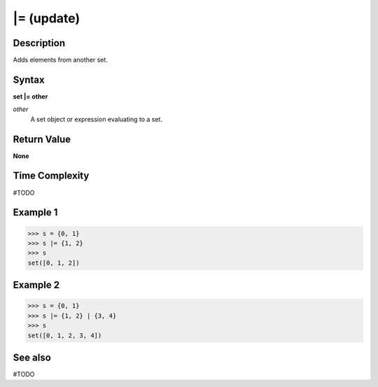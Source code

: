 ===========
|= (update)
===========

Description
===========
Adds elements from another set.

Syntax
======
**set |= other**

*other*
    A set object or expression evaluating to a set.

Return Value
============
**None**

Time Complexity
===============
#TODO

Example 1
=========
>>> s = {0, 1}
>>> s |= {1, 2}
>>> s
set([0, 1, 2])

Example 2
=========
>>> s = {0, 1}
>>> s |= {1, 2} | {3, 4}
>>> s
set([0, 1, 2, 3, 4])

See also
========
#TODO
